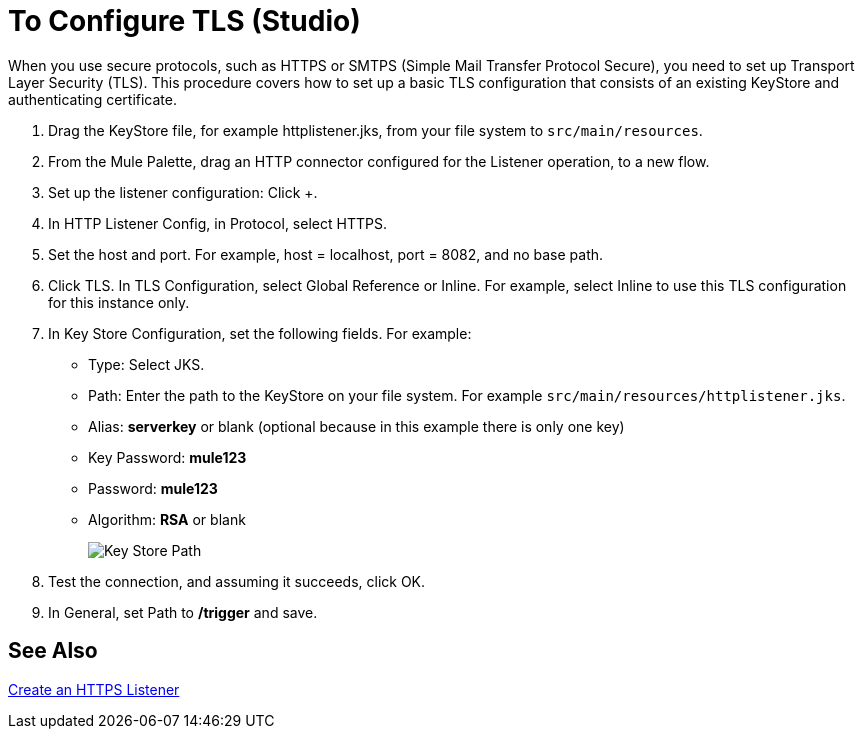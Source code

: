 = To Configure TLS (Studio)

When you use secure protocols, such as HTTPS or SMTPS (Simple Mail Transfer Protocol Secure), you need to set up Transport Layer Security (TLS). This procedure covers how to set up a basic TLS configuration that consists of an existing KeyStore and authenticating certificate.

. Drag the KeyStore file, for example httplistener.jks, from your file system to `src/main/resources`.
. From the Mule Palette, drag an HTTP connector configured for the Listener operation, to a new flow.
. Set up the listener configuration: Click +.
. In HTTP Listener Config, in Protocol, select HTTPS.
. Set the host and port. For example, host = localhost, port = 8082, and no base path.
+
. Click TLS. In TLS Configuration, select Global Reference or Inline. For example, select Inline to use this TLS configuration for this instance only. 
. In Key Store Configuration, set the following fields. For example:
+
* Type: Select JKS.
* Path: Enter the path to the KeyStore on your file system. For example `src/main/resources/httplistener.jks`.
* Alias: *serverkey* or blank (optional because in this example there is only one key)
* Key Password: *mule123*
* Password: *mule123*
* Algorithm: *RSA* or blank
+
image::tls-keystore-studio.png[Key Store Path]
+
. Test the connection, and assuming it succeeds, click OK.
. In General, set Path to */trigger* and save.

== See Also

link:/connectors/http-create-https-listener[Create an HTTPS Listener]




